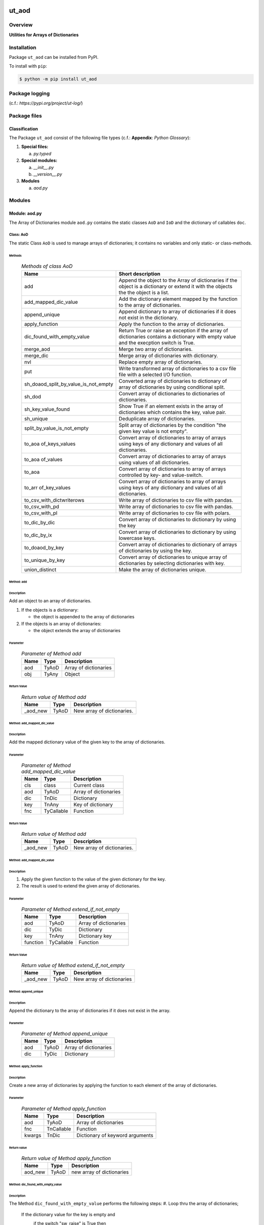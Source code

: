 ######
ut_aod
######

********
Overview
********

.. start short_desc

**Utilities for Arrays of Dictionaries**

.. end short_desc

************
Installation
************

.. start installation

Package ``ut_aod`` can be installed from PyPI.

To install with ``pip``:

.. code-block:: shell

	$ python -m pip install ut_aod

***************
Package logging 
***************

(c.f.: `https://pypi.org/project/ut-log/`)

*************
Package files
*************

Classification
==============

The Package ``ut_aod`` consist of the following file types (c.f.: **Appendix**: `Python Glossary`):

#. **Special files:**

   a. *py.typed*

#. **Special modules:**

   a. *__init__.py*
   #. *__version__.py*

#. **Modules**

   a. *aod.py*

*******
Modules
*******

Module: aod.py
==============

The Array of Dictionaries module ``aod.py`` contains the static classes ``AoD`` and ``IoD``
and the dictionary of callables ``doc``.

Class: AoD
----------

The static Class ``AoD`` is used to manage arrays of dictionaries; it contains
no variables and only static- or class-methods.


Methods
^^^^^^^

  .. Methods-of-class-AoD-label:
  .. table:: *Methods of class AoD*

   +------------------------------------+------------------------------------------------------+
   |Name                                |Short description                                     |
   +====================================+======================================================+
   |add                                 |Append the object to the Array of dictionaries if the |
   |                                    |object is a dictionary or extend it with the objects  |
   |                                    |the the object is a list.                             |
   +------------------------------------+------------------------------------------------------+
   |add_mapped_dic_value                |Add the dictionary element mapped by the function to  |
   |                                    |the array of dictionaries.                            |
   +------------------------------------+------------------------------------------------------+
   |append_unique                       |Append dictionary to array of dictionaries if it does |
   |                                    |not exist in the dictionary.                          |
   +------------------------------------+------------------------------------------------------+
   |apply_function                      |Apply the function to the array of dictionaries.      |
   +------------------------------------+------------------------------------------------------+
   |dic_found_with_empty_value          |Return True or raise an exception if the array of     |
   |                                    |dictionaries contains a dictionary with empty value   |
   |                                    |and the execption switch is True.                     |
   +------------------------------------+------------------------------------------------------+
   |merge_aod                           |Merge two array of dictionaries.                      |
   +------------------------------------+------------------------------------------------------+
   |merge_dic                           |Merge array of dictionaries with dictionary.          |
   +------------------------------------+------------------------------------------------------+
   |nvl                                 |Replace empty array of dictionaries.                  |
   +------------------------------------+------------------------------------------------------+
   |put                                 |Write transformed array of dictionaries to a csv file |
   |                                    |file with a selected I/O function.                    |
   +------------------------------------+------------------------------------------------------+
   |sh_doaod_split_by_value_is_not_empty|Converted array of dictionaries to dictionary of array|
   |                                    |of dictionaries by using conditional split.           |
   +------------------------------------+------------------------------------------------------+
   |sh_dod                              |Convert array of dictionaries to dictionaries of      |
   |                                    |dictionaries.                                         |
   +------------------------------------+------------------------------------------------------+
   |sh_key_value_found                  |Show True if an element exists in the array of        |
   |                                    |dictionaries which contains the key, value pair.      |
   +------------------------------------+------------------------------------------------------+
   |sh_unique                           |Deduplicate array of dictionaries.                    |
   +------------------------------------+------------------------------------------------------+
   |split_by_value_is_not_empty         |Split array of dictionaries by the condition "the     |
   |                                    |given key value is not empty".                        |
   +------------------------------------+------------------------------------------------------+
   |to_aoa of_keys_values               |Convert array of dictionaries to array of arrays using|
   |                                    |keys of any dictionary and values of all dictionaries.|
   +------------------------------------+------------------------------------------------------+
   |to_aoa of_values                    |Convert array of dictionaries to array of arrays using|
   |                                    |values of all dictionaries.                           |
   +------------------------------------+------------------------------------------------------+
   |to_aoa                              |Convert array of dictionaries to array of arrays      |
   |                                    |controlled by key- and value-switch.                  |
   +------------------------------------+------------------------------------------------------+
   |to_arr of_key_values                |Convert array of dictionaries to array of arrays using|
   |                                    |keys of any dictionary and values of all dictionaries.|
   +------------------------------------+------------------------------------------------------+
   |to_csv_with_dictwriterows           |Write array of dictionaries to csv file with pandas.  |
   +------------------------------------+------------------------------------------------------+
   |to_csv_with_pd                      |Write array of dictionaries to csv file with pandas.  |
   +------------------------------------+------------------------------------------------------+
   |to_csv_with_pl                      |Write array of dictionaries to csv file with polars.  |
   +------------------------------------+------------------------------------------------------+
   |to_dic_by_dic                       |Convert array of dictionaries to dictionary by using  |
   |                                    |the key                                               |
   +------------------------------------+------------------------------------------------------+
   |to_dic_by_ix                        |Convert array of dictionaries to dictionary by using  |
   |                                    |lowercase keys.                                       |
   +------------------------------------+------------------------------------------------------+
   |to_doaod_by_key                     |Convert array of dictionaries to dictionary of arrays |
   |                                    |of dictionaries by using the key.                     |
   +------------------------------------+------------------------------------------------------+
   |to_unique_by_key                    |Convert array of dictionaries to unique array of      |
   |                                    |dictionaries by selecting dictionaries with key.      |
   +------------------------------------+------------------------------------------------------+
   |union_distinct                      |Make the array of dictionaries unique.                |
   +------------------------------------+------------------------------------------------------+

Method: add
^^^^^^^^^^^

Description
"""""""""""

Add an object to an array of dictionaries.

#. If the objects is a dictionary:

   * the object is appended to the array of dictionaries

#. If the objects is an array of dictionaries:

   * the object extends the array of dictionaries

Parameter
"""""""""

  .. Parameter-of-Method-add-label:
  .. table:: *Parameter of Method add*

   +----+-----+---------------------+
   |Name|Type |Description          |
   +====+=====+=====================+
   |aod |TyAoD|Array of dictionaries|
   +----+-----+---------------------+
   |obj |TyAny|Object               |
   +----+-----+---------------------+

Return Value
""""""""""""

  .. Return-value-of-Method-add-label:
  .. table:: *Return value of Method add*

   +--------+-----+--------------------------+
   |Name    |Type |Description               |
   +========+=====+==========================+
   |_aod_new|TyAoD|New array of dictionaries.|
   +--------+-----+--------------------------+

Method: add_mapped_dic_value
^^^^^^^^^^^^^^^^^^^^^^^^^^^^

Description
"""""""""""

Add the mapped dictionary value of the given key to the array of dictionaries.

Parameter
"""""""""

  .. Parameter-of-Method-add_mapped_dic_value-label:
  .. table:: *Parameter of Method add_mapped_dic_value*

   +----+----------+---------------------+
   |Name|Type      |Description          |
   +====+==========+=====================+
   |cls |class     |Current class        |
   +----+----------+---------------------+
   |aod |TyAoD     |Array of dictionaries|
   +----+----------+---------------------+
   |dic |TnDic     |Dictionary           |
   +----+----------+---------------------+
   |key |TnAny     |Key of dictionary    |
   +----+----------+---------------------+
   |fnc |TyCallable|Function             |
   +----+----------+---------------------+

Return Value
""""""""""""

  .. Return-value-of-Method-add-label:
  .. table:: *Return value of Method add*

   +--------+-----+--------------------------+
   |Name    |Type |Description               |
   +========+=====+==========================+
   |_aod_new|TyAoD|New array of dictionaries.|
   +--------+-----+--------------------------+

Method: add_mapped_dic_value
^^^^^^^^^^^^^^^^^^^^^^^^^^^^
   
Description
"""""""""""

#. Apply the given function to the value of the given dictionary for
   the key.
#. The result is used to extend the given array of dictionaries.

Parameter
"""""""""

  .. Parameter-of_Method-extend_if_not_empty-label:
  .. table:: *Parameter of Method extend_if_not_empty*

   +--------+----------+---------------------+
   |Name    |Type      |Description          |
   +========+==========+=====================+
   |aod     |TyAoD     |Array of dictionaries|
   +--------+----------+---------------------+
   |dic     |TyDic     |Dictionary           |
   +--------+----------+---------------------+
   |key     |TnAny     |Dictionary key       |
   +--------+----------+---------------------+
   |function|TyCallable|Function             |
   +--------+----------+---------------------+
   
Return Value
""""""""""""

  .. Return-value-of_Method-extend_if_not_empty-label:
  .. table:: *Return value of Method extend_if_not_empty*

   +--------+-----+-------------------------+
   |Name    |Type |Description              |
   +========+=====+=========================+
   |_aod_new|TyAoD|New array of dictionaries|
   +--------+-----+-------------------------+
   
Method: append_unique
^^^^^^^^^^^^^^^^^^^^^

Description
"""""""""""

Append the dictionary to the array of dictionaries if it does not exist in the array.

Parameter
"""""""""

  .. Parameter-of-Method-append_unique-label:
  .. table:: *Parameter of Method append_unique*

   +----+-----+---------------------+
   |Name|Type |Description          |
   +====+=====+=====================+
   |aod |TyAoD|Array of dictionaries|
   +----+-----+---------------------+
   |dic |TyDic|Dictionary           |
   +----+-----+---------------------+

Method: apply_function
^^^^^^^^^^^^^^^^^^^^^^

Description
"""""""""""

Create a new array of dictionaries by applying the function to each element
of the array of dictionaries.

Parameter
"""""""""

  .. Parameter-of-Method-apply_function-label:
  .. table:: *Parameter of Method apply_function*

   +------+----------+-------------------------------+
   |Name  |Type      |Description                    |
   +======+==========+===============================+
   |aod   |TyAoD     |Array of dictionaries          |
   +------+----------+-------------------------------+
   |fnc   |TnCallable|Function                       |
   +------+----------+-------------------------------+
   |kwargs|TnDic     |Dictionary of keyword arguments|
   +------+----------+-------------------------------+

Return value
""""""""""""

  .. Return-value-of-Method-apply_function-label:
  .. table:: *Return value of Method apply_function*

   +-------+-----+-------------------------+
   |Name   |Type |Description              |
   +=======+=====+=========================+
   |aod_new|TyAoD|new array of dictionaries|
   +-------+-----+-------------------------+

Method: dic_found_with_empty_value
^^^^^^^^^^^^^^^^^^^^^^^^^^^^^^^^^^       
   
Description
"""""""""""

The Method ``dic_found_with_empty_value`` performs the following steps:
#. Loop thru the array of dictionaries;

   If the dictionary value for the key is empty and 
       if the switch "sw_raise" is True then
           raise an Exception
       else
           return True.

#. return False

Parameter
"""""""""

  .. Parameter-of_Method-dic_found_with_empty_value-label:
  .. table:: *Parameter of Method dic_found_with_empty_value*

   +--------+------+-------+---------------------+
   |Name    |Type  |Default|Description          |
   +========+======+=======+=====================+
   |aod     |TyAoD |       |Array of dictionaries|
   +--------+------+-------+---------------------+
   |key     |TyStr |       |Dictionary key       |
   +--------+------+-------+---------------------+
   |sw_raise|TyBool|False  |Raise switch         |
   +--------+------+-------+---------------------+

Return Value
""""""""""""

  .. Return-value-of_Method-dic_found_with_empty_value-label:
  .. table:: *Return value of Method dic_found_with_empty_value*

   +----+------+----------------------------+
   |Name|Type  |Description                 |
   +====+======+============================+
   |    |TyBool|key is found in a dictionary|
   +----+------+----------------------------+
   
Method: merge_aod
^^^^^^^^^^^^^^^^^
  
Description
"""""""""""

Merge two arrays of dictionaries.
Every dictionary of the first array of dictionaries is merged
with all dictionaries of the second array of dictionaries.

Parameter
"""""""""

  .. Parameter-of_Method-join_aod-label:
  .. table:: *Parameter of Method join_aod*

   +----+-----+----------------------------+
   |Name|Type |Description                 |
   +====+=====+============================+
   |aod0|TyAoD|First array of dictionaries |
   +----+-----+----------------------------+
   |aod1|TyAoD|Second array of dictionaries|
   +----+-----+----------------------------+
   
Return Value
""""""""""""

  .. Return-value-of_Method-join_aod-label:
  .. table:: *Return value of Method join_aod*

   +--------+-----+-------------------------+
   |Name    |Type |Description              |
   +========+=====+=========================+
   |_aod_new|TyAoD|New array of dictionaries|
   +--------+-----+-------------------------+
   
Method: merge_dic
^^^^^^^^^^^^^^^^^
   
Description
"""""""""""

Merge array of dictionaries with a dictionary.
Every dictionary of the array of dictionaries is merged with the dictionary.
   
Parameter
"""""""""

   +----+-----+---------------------+
   |Name|Type |Description          |
   +====+=====+=====================+
   |aod |TyAoD|Array of dictionaries|
   +----+-----+---------------------+
   |dic |TyDic|Dictionary           |
   +----+-----+---------------------+
   
Return Value
""""""""""""

  .. Return-value-of_Method-merge_dic-label:
  .. table:: *Return value of Method merge_dic*

   +--------+-----+-------------------------+
   |Name    |Type |Description              |
   +========+=====+=========================+
   |_aod_new|TyAoD|New array of dictionaries|
   +--------+-----+-------------------------+
   
Method: nvl
^^^^^^^^^^^
   
Description
"""""""""""

If the array of dictionaries is undefined then return the
empty array otherwise return the array of dictionaries.

Parameter
"""""""""

  .. Parameter-of_Method-nvl-label:
  .. table:: *Parameter of Method nvl*

   +----+-----+---------------------+
   |Name|Type |Description          |
   +====+=====+=====================+
   |aod |TnAoD|Array of dictionaries|
   +----+-----+---------------------+
   
Return Value
""""""""""""

  .. Return-value-of_Method-nvl-label:
  .. table:: *Return value of Method nvl*

   +-------+-----+-------------------------+
   |Name   |Type |Description              |
   +=======+=====+=========================+
   |aod_new|TyArr|New array of dictionaries|
   +-------+-----+-------------------------+
   
Method: put
^^^^^^^^^^^
   
Description
"""""""""""

#. Transform array of dictionaries (1.argument) with a transformer function (3.argument)
#. If the I/O function is defined for the given dataframe type (4.argument).
   #. write result to a csv file with the given path name (2.argument).

Parameter
"""""""""

  .. Parameter-of_Method-put-label:
  .. table:: *Parameter of Method put*

   +-------+------+---------------------+
   |Name   |Type  |Description          |
   +=======+======+=====================+
   |aod    |TyAoD |Array of dictionaries|
   +-------+------+---------------------+
   |path   |TyPath|Csv file path        |
   +-------+------+---------------------+
   |fnc_aod|TyAoD |AoD function         |
   +-------+------+---------------------+
   |df_type|TyStr |Dataframe type       |
   +-------+------+---------------------+
   
Method: sh_doaod_split_by_value_is_not_empty
^^^^^^^^^^^^^^^^^^^^^^^^^^^^^^^^^^^^^^^^^^^^
   
Description
"""""""""""

#. Create 2-dimensional dict. of array of dictionaries from given array of dictionaries
   and key to split the array of dictionaries into 2 array of dictionaries by
   the two conditions

   * The key is contained in the dictionary and the value empty.
   * The key is contained in the dictionary and the value is not empty.

#. The first array of dictionaries is created by the condition and is assigned to 
   the new dictionary of array of dictionaries using the given key.

#. The second array of dictionaries is created by the negation of the condition and 
   is assigned to the new dictionary of array of dictionaries using the given key.

Parameter
"""""""""

  .. Parameter-of_Method-sh_doaod_split_by_value_is_not_empty-label:
  .. table:: *Parameter of Method sh_doaod_split_by_value_is_not_empty*

   +-----+-----+--------------------------------------+
   |Name |Type |Description                           |
   +=====+=====+======================================+
   |aod  |TyAoD|Array of dictionaries                 |
   +-----+-----+--------------------------------------+
   |key  |Any  |Dictionary key                        |
   +-----+-----+--------------------------------------+
   |key_n|Any  |key of the array of dictionaries      |
   |     |     |wich satisfies the condition.         |
   +-----+-----+--------------------------------------+
   |key_y|Any  |key of the array of dictionaries which|
   |     |     |does not satisfies the condition.     |
   +-----+-----+--------------------------------------+
   
Return value
""""""""""""

  .. Return-value-of_Method-sh_doaod_split_by_value_is_not_empty-label:
  .. table:: *Return value of Method sh_doaod_split_by_value_is_not_empty*

   +-----+-------+-----------------------------------+
   |Name |Type   |Description                        |
   +=====+=======+===================================+
   |doaod|TyDoAoD|Dictionary of array of dictionaries|
   +-----+-------+-----------------------------------+
   
Method: sh_dod
^^^^^^^^^^^^^^
   
Description
"""""""""""

Create dictionary of dictionaries from the array of dictionaries and the key.       

Parameter
"""""""""

  .. Parameter-of_Method-sh_dod-label:
  .. table:: *Parameter of Method sh_dod*

   +----+-----+---------------------+
   |Name|Type |Description          |
   +====+=====+=====================+
   |aod |TyAoD|Array of dictionaries|
   +----+-----+---------------------+
   |key |Any  |Key                  |
   +----+-----+---------------------+
   
Return Value
""""""""""""

  .. Return value-of_Method-sh_dod-label:
  .. table:: *Return value of Method sh_dod*

   +----+-----+--------------------------+
   |Name|Type |Description               |
   +====+=====+==========================+
   |dod |TyDoD|Dictionary of dictionaries|
   +----+-----+--------------------------+
   
Method: sh_unique
^^^^^^^^^^^^^^^^^

Description
"""""""""""

Deduplicate array of dictionaries (1.argument).
   
Parameter
"""""""""

  .. Parameter-of_Method-sh_unique-label:
  .. table:: *Parameter of Method sh_unique*

   +----+-----+---------------------+
   |Name|Type |Description          |
   +====+=====+=====================+
   |aod |TyAoD|Array of dictionaries|
   +----+-----+---------------------+
   |key |Any  |Key                  |
   +----+-----+---------------------+
   
Return Value
""""""""""""

  .. Return value-of_Method-sh_unique-label:
  .. table:: *Return value of Method sh_unique*

   +-------+-----+-------------------------+
   |Name   |Type |Description              |
   +=======+=====+=========================+
   |aod_new|TyAoD|New array of dictionaties|
   +-------+-----+-------------------------+
   
Method: split_by_value_is_not_empty
^^^^^^^^^^^^^^^^^^^^^^^^^^^^^^^^^^^      
   
Description
"""""""""""

Split the given array of dictionary into 2 arrays of dictionary by the condition 
"the key is contained in the dictionary and the value is not empty"

Parameter
"""""""""

  .. Parameter-of_Method-split_by_value_is_not_empty-label:
  .. table:: *Parameter of Method split_by_value_is_not_empty*

   +----+-----+---------------------+
   |Name|Type |Description          |
   +====+=====+=====================+
   |aod |TyAoD|array of dictionaries|
   +----+-----+---------------------+
   |key |Any  |Key                  |
   +----+-----+---------------------+
   
Return Value
""""""""""""

  .. Return-value-of_Method-split_by_value_is_not_empty-label:
  .. table:: *Return value of Method split_by_value_is_not_empty*

   +--------------+--------+---------------------------------+
   |Name          |Type    |Description                      |
   +==============+========+=================================+
   |(aod_n, aod_y)|Ty2ToAoD|Tuple of 2 arrays of dictionaries|
   +--------------+--------+---------------------------------+
   
Method: sw_key_value_found
^^^^^^^^^^^^^^^^^^^^^^^^^^
   
Description
"""""""""""

Set the condition to True if:
* the key is contained in a dictionary of the array of dictionaries and
* the key value is not empty"

Parameter
"""""""""

  .. Parameter-of_Method-sw_key_value_found-label:
  .. table:: *Parameter value of Method sw_key_value_found*

   +----+-----+---------------------+
   |Name|Type |Description          |
   +====+=====+=====================+
   |aod |TyAoD|Array of dictionaries|
   +----+-----+---------------------+
   |key |Any  |Key                  |
   +----+-----+---------------------+
   
Return Value
""""""""""""

  .. Return-value-of_Method-sw_key_value_found-label:
  .. table:: *Return value of Method sw_key_value_found*

   +----+------+--------------------------------+
   |Name|Type  |Description                     |
   +====+======+================================+
   |sw  |TyBool|key is contained in a dictionary|
   |    |      |of the array of dictionaries    |
   +----+------+--------------------------------+
   
Method: to_aoa
^^^^^^^^^^^^^^
   
Description
"""""""""""

Create array of arrays from given array of dictionaries (1.argument).

#. If switch sw_keys (2.argument) is True:

   * Create the first element of the array of arrays as the list of dict. keys of the
     first elements of the array of dictionaries.

#. If the switch sw_values (3. argument) is True:

   * Create the other elemens of the array of dictionries as list of dict. values of the
     elements of the array of dictionaries.

Parameter
"""""""""

  .. Parameter-of_Method-to_aoa-label:
  .. table:: *Parameter of Method to_aoa*

   +---------+------+---------------------+
   |Name     |Type  |Description          |
   +=========+======+=====================+
   |aod      |TyAoD |Array of dictionaries|
   +---------+------+---------------------+
   |sw_keys  |TyBool|Keys switch          |
   +---------+------+---------------------+
   |sw_values|TyBool|Values switch        |
   +---------+------+---------------------+
   
Return Value
""""""""""""

  .. Return-value-of_Method-to_aoa-label:
  .. table:: *Return value of Method to_aoa*

   +----+-----+---------------+
   |Name|Type |Description    |
   +====+=====+===============+
   |aoa |TyAoA|array of arrays|
   +----+-----+---------------+
   
Method: to_aoa of_key_values
^^^^^^^^^^^^^^^^^^^^^^^^^^^^
   
Description
"""""""""""

Convert the given array of dictionary (1.argument) into an array of arrays.
#. Create first element of the new array of arrays as the keys-list of the first dictionary.
#. Create other elements as the values-lists of the dictionaries of the array of dictionaries.

Parameter
"""""""""

  .. Parameter-of_Method-to_aoa of_key_values-label:
  .. table:: *Parameter of Method to_aoa of_key_values*

   +----+-----+---------------------+
   |Name|Type |Description          |
   +====+=====+=====================+
   |aod |TyAoD|Array of dictionaries|
   +----+-----+---------------------+
   
Return Value
""""""""""""

  .. Return-value-of_Method-to_aoa of_key_values-label:
  .. table:: *Return value of Method to_aoa of_key_values*

   +----+-----+---------------+
   |Name|Type |Description    |
   +====+=====+===============+
   |aoa |TyAoA|Array of arrays|
   +----+-----+---------------+
   
Method: to_aoa_of_values
^^^^^^^^^^^^^^^^^^^^^^^^
  
Description
"""""""""""

Convert the given array of dictionaries (1.argument) into an array of arrays.
The elements of the new array of arrays are the values-lists of the dictionaries
of the array of dictionaries.

Parameter
"""""""""

  .. Parameter-of-Method-to_aoa_of_values-label:
  .. table:: *Parameter of Method to_aoa_of_values*

   +----+-----+---------------------+
   |Name|Type |Description          |
   +====+=====+=====================+
   |aod |TyAoD|Array of dictionaries|
   +----+-----+---------------------+
   
Return Value
""""""""""""

  .. Return-value-of-Method-to_aoa_of_values-label:
  .. table:: *Return value of Method to_aoa_of_values*

   +----+-----+---------------+
   |Name|Type |Description    |
   +====+=====+===============+
   |aoa |TyAoA|Array of arrays|
   +----+-----+---------------+
   
Method: to_arr_of_key_values
^^^^^^^^^^^^^^^^^^^^^^^^^^^^
   
Description
"""""""""""

Convert the given array of dictionaries (1.argument) to an array. The elements of the new
array are the selected values of each dictionary of the array of dictionaries with the 
given key (2.argument).

Parameter
"""""""""

  .. Parameter-of-Method-to_arr_of_key_values-label:
  .. table:: *Parameter of Method to_arr_of_key_values*

   +----+-----+---------------------+
   |Name|Type |Description          |
   +====+=====+=====================+
   |aod |TyAoD|Array of dictionaries|
   +----+-----+---------------------+
   |key |Any  |Key                  |
   +----+-----+---------------------+
   
Return Value
""""""""""""

  .. Return-value-of-Method-to_arr_of_key_values-label:
  .. table:: *Return value of Method to_arr_of_key_values*

   +----+-----+-------------------------+
   |Name|Type |Description              |
   +====+=====+=========================+
   |arr |TyAoD|New array of dictionaries|
   +----+-----+-------------------------+
   
Method: to_csv_with_dictwriterows
^^^^^^^^^^^^^^^^^^^^^^^^^^^^^^^^^          

Description
"""""""""""

Write given array of dictionaries (1.argument) to a csv file with the given path
name (2.argument) using the function "dictwriter" of the builtin path module "csv"

Parameter
"""""""""

  .. Parameter-of Method-csv_dictwriterows-label:
  .. table:: *Parameter of Method csv_dictwriterows*

   +----+------+---------------------+
   |Name|Type  |Description          |
   +====+======+=====================+
   |aod |TyAoD |Array of dictionaries|
   +----+------+---------------------+
   |path|TyPath|Path                 |
   +----+------+---------------------+
   
Method: to_csv_with_pd
^^^^^^^^^^^^^^^^^^^^^^^
   
Description
"""""""""""

#. Convert the array of dictionaries to a pandas dataframe.
#. Apply the given function to the pandas dataframe.
#. Write the pandas dataframe to a csv file with the given name.


Parameter
"""""""""

  .. Parameter-of_Method-pd_to_csv-label:
  .. table:: *Parameter of Method pd-to_csv*

   +----+----------+---------------------+
   |Name|Type      |Description          |
   +====+==========+=====================+
   |aod |TyAoD     |Array of dictionaries|
   +----+----------+---------------------+
   |path|TyPath    |Csv file path        |
   +----+----------+---------------------+
   |fnc |TyCallable|Panda function       |
   +----+----------+---------------------+
   
Method: to_csv_with_pl
^^^^^^^^^^^^^^^^^^^^^^
   
Description
"""""""""""

#. Convert the array of dictionaries to a panda dataframe.
#. Convert the panda dataframe to a polars dataframe.
#. Apply the given function to the polars dataframe.
#. Write the polars dataframe to a csv file with the given name.

Parameter
"""""""""

  .. Parameter-of_Method-pl_to_csv-label:
  .. table:: *Parameter of Method pl_to_csv*

   +----+----------+---------------------+
   |Name|Type      |Description          |
   +====+==========+=====================+
   |aod |TyAoD     |Array of dictionaries|
   +----+----------+---------------------+
   |path|TyPath    |Csv file path        |
   +----+----------+---------------------+
   |fnc |TyCallable|Polars function      |
   +----+----------+---------------------+
   
Method: to_doaod_by_key
^^^^^^^^^^^^^^^^^^^^^^^
   
Parameter
"""""""""

  .. Parameter-of-Method-to_doaod_by_key-label:
  .. table:: *Parameter of Method to_doaod_by_key*

   +----+-----+---------------------+
   |Name|Type |Description          |
   +====+=====+=====================+
   |aod |TyAoD|Array of dictionaries|
   +----+-----+---------------------+
   |key |Any  |Key                  |
   +----+-----+---------------------+
   
Return Value
""""""""""""

  .. Return-value-of-Method-to_doaod_by_key-label:
  .. table:: *Return value of Method to_doaod_by_key*

   +-----+-----+-----------------------------------+
   |Name |Type |Description                        |
   +=====+=====+===================================+
   |doaod|TyAoD|Dictionary of array of dictionaries|
   +-----+-----+-----------------------------------+
   
Method: to_dod_by_key
^^^^^^^^^^^^^^^^^^^^^
   
Parameter
"""""""""

  .. Parameter-of-Method-to_dod_by_key-label:
  .. table:: *Parameter of Method to_dod_by_key*

   +----+-----+---------------------+
   |Name|Type |Description          |
   +====+=====+=====================+
   |aod |TyAoD|Array of dictionaries|
   +----+-----+---------------------+
   |key |Any  |                     |
   +----+-----+---------------------+
   
Return Value
""""""""""""

  .. Return value-of-Method-to_dod_by_key-label:
  .. table:: *Return value of Method to_dod_by_key*

   +----+-----+-------------+
   |Name|Type |Description  |
   +====+=====+=============+
   |dic |TyDic|             |
   +----+-----+-------------+
   
   
Method: to_doa_by_lc_keys
^^^^^^^^^^^^^^^^^^^^^^^^^
   
Parameter
"""""""""

  .. Parameter-of-Method-to_doa_by_lc_keys-label:
  .. table:: *Parameter of Method to_doa_by_lc_keys*

   +----+-----+---------------------+
   |Name|Type |Description          |
   +====+=====+=====================+
   |aod |TyAoD|Array of dictionaries|
   +----+-----+---------------------+
   |key |Any  |                     |
   +----+-----+---------------------+
   
Return Value
""""""""""""

  .. Return value-of-Method-to_doa_by_lc_keys-label:
  .. table:: *Return value of Method to_doa_by_lc_keys*

   +----+-----+--------------------+
   |Name|Type |Description         |
   +====+=====+====================+
   |doa |TyDoA|Dictionary of arrays|
   +----+-----+--------------------+
   
Method: to_unique_by_key
^^^^^^^^^^^^^^^^^^^^^^^^
   
Parameter
"""""""""

  .. Parameter-of-Method-to_unique_by_key-label:
  .. table:: *Parameter of Method to_unique_by_key*

   +----+-----+---------------------+
   |Name|Type |Description          |
   +====+=====+=====================+
   |aod |TyAoD|Array of dictionaries|
   +----+-----+---------------------+
   |key |Any  |                     |
   +----+-----+---------------------+
   
Return Value
""""""""""""

  .. Return value-of-Method-to_unique_by_key-label:
  .. table:: *Return value of Method to_unique_by_key*

   +--------+-----+-------------------------+
   |Name    |Type |Description              |
   +========+=====+=========================+
   |_aod_new|TyAoD|New array of dictionaries|
   +--------+-----+-------------------------+
   
Method: write_xlsx_wb
^^^^^^^^^^^^^^^^^^^^^
   
Parameter
"""""""""

  .. Parameter-of-Method-write_xlsx_wb-label:
  .. table:: *Parameter of Method write_xlsx_wb*

   +----+-----+---------------------+
   |Name|Type |Description          |
   +====+=====+=====================+
   |aod |TyAoD|Array of dictionaries|
   +----+-----+---------------------+
   
########
Appendix
########

***************
Python Glossary
***************

.. _python-modules:

Python Modules
==============

Overview
--------

  .. Python-Modules-label:
  .. table:: *Python Modules*

   +--------------+---------------------------------------------------------+
   |Name          |Definition                                               |
   +==============+==========+==============================================+
   |Python modules|Files with suffix ``.py``; they could be empty or contain|
   |              |python code; other modules can be imported into a module.|
   +--------------+---------------------------------------------------------+
   |special Python|Modules like ``__init__.py`` or ``main.py`` with special |
   |modules       |names and functionality.                                 |
   +--------------+---------------------------------------------------------+

.. _python-functions:

Python Function
===============

Overview
--------

  .. Python-Function-label:
  .. table:: *Python Function*

   +---------------+---------------------------------------------------------+
   |Name           |Definition                                               |
   +===============+==========+==============================================+
   |Python function|Files with suffix ``.py``; they could be empty or contain|
   |               |python code; other modules can be imported into a module.|
   +---------------+---------------------------------------------------------+
   |special Python |Modules like ``__init__.py`` or ``main.py`` with special |
   |modules        |names and functionality.                                 |
   +---------------+---------------------------------------------------------+

.. _python-packages:

Python Packages
===============

Overview
--------

  .. Python Packages-Overview-label:
  .. table:: *Python Packages Overview*

   +---------------------+---------------------------------------------+
   |Name                 |Definition                                   |
   +=====================+=============================================+
   |Python package       |Python packages are directories that contains|
   |                     |the special module ``__init__.py`` and other |
   |                     |modules, sub packages, files or directories. |
   +---------------------+---------------------------------------------+
   |Python sub-package   |Python sub-packages are python packages which|
   |                     |are contained in another python package.     |
   +---------------------+---------------------------------------------+
   |Python package       |directory contained in a python package.     |
   |sub-directory        |                                             |
   +---------------------+---------------------------------------------+
   |Python package       |Python package sub-directories with a special|
   |special sub-directory|meaning like data or cfg                     |
   +---------------------+---------------------------------------------+

Special python package sub-directories
--------------------------------------

  .. Special-python-package-sub-directory-Examples-label:
  .. table:: *Special python package sub-directories*

   +-------+------------------------------------------+
   |Name   |Description                               |
   +=======+==========================================+
   |bin    |Directory for package scripts.            |
   +-------+------------------------------------------+
   |cfg    |Directory for package configuration files.|
   +-------+------------------------------------------+
   |data   |Directory for package data files.         |
   +-------+------------------------------------------+
   |service|Directory for systemd service scripts.    |
   +-------+------------------------------------------+

.. _python-files:

Python Files
============

Overview
--------

  .. Python-files-label:
  .. table:: *Python files*

   +--------------+---------------------------------------------------------+
   |Name          |Definition                                               |
   +==============+==========+==============================================+
   |Python modules|Files with suffix ``.py``; they could be empty or contain|
   |              |python code; other modules can be imported into a module.|
   +--------------+---------------------------------------------------------+
   |Python package|Files within a python package.                           |
   |files         |                                                         |
   +--------------+---------------------------------------------------------+
   |Python dunder |Python modules which are named with leading and trailing |
   |modules       |double underscores.                                      |
   +--------------+---------------------------------------------------------+
   |special       |Files which are not modules and used as python marker    |
   |Python files  |files like ``py.typed``.                                 |
   +--------------+---------------------------------------------------------+
   |special Python|Modules like ``__init__.py`` or ``main.py`` with special |
   |modules       |names and functionality.                                 |
   +--------------+---------------------------------------------------------+

.. _python-special-files:

Python Special Files
--------------------

  .. Python-special-files-label:
  .. table:: *Python special files*

   +--------+--------+--------------------------------------------------------------+
   |Name    |Type    |Description                                                   |
   +========+========+==============================================================+
   |py.typed|Type    |The ``py.typed`` file is a marker file used in Python packages|
   |        |checking|to indicate that the package supports type checking. This is a|
   |        |marker  |part of the PEP 561 standard, which provides a standardized   |
   |        |file    |way to package and distribute type information in Python.     |
   +--------+--------+--------------------------------------------------------------+

.. _python-special-modules:

Python Special Modules
----------------------

  .. Python-special-modules-label:
  .. table:: *Python special modules*

   +--------------+-----------+----------------------------------------------------------------+
   |Name          |Type       |Description                                                     |
   +==============+===========+================================================================+
   |__init__.py   |Package    |The dunder (double underscore) module ``__init__.py`` is used to|
   |              |directory  |execute initialisation code or mark the directory it contains   |
   |              |marker     |as a package. The Module enforces explicit imports and thus     |
   |              |file       |clear namespace use and call them with the dot notation.        |
   +--------------+-----------+----------------------------------------------------------------+
   |__main__.py   |entry point|The dunder module ``__main__.py`` serves as package entry point |
   |              |for the    |point. The module is executed when the package is called by the |
   |              |package    |interpreter with the command **python -m <package name>**.      |
   +--------------+-----------+----------------------------------------------------------------+
   |__version__.py|Version    |The dunder module ``__version__.py`` consist of assignment      |
   |              |file       |statements used in Versioning.                                  |
   +--------------+-----------+----------------------------------------------------------------+

Python classes
==============

Overview
--------

  .. Python-classes-overview-label:
  .. table:: *Python classes overview*

   +-------------------+---------------------------------------------------+
   |Name               |Description                                        |
   +===================+===================================================+
   |Python class       |A class is a container to group related methods and|
   |                   |variables together, even if no objects are created.|
   |                   |This helps in organizing code logically.           |
   +-------------------+---------------------------------------------------+
   |Python static class|A class which contains only @staticmethod or       |
   |                   |@classmethod methods and no instance-specific      |
   |                   |attributes or methods.                             |
   +-------------------+---------------------------------------------------+

Python methods
==============

Overview
--------

  .. Python-methods-overview-label:
  .. table:: *Python methods overview*

   +--------------+-------------------------------------------+
   |Name          |Description                                |
   +==============+===========================================+
   |Python method |Python functions defined in python modules.|
   +--------------+-------------------------------------------+
   |Python class  |Python functions defined in python classes.|
   |method        |                                           |
   +--------------+-------------------------------------------+
   |Python special|Python class methods with special names and|
   |class method  |functionalities.                           |
   +--------------+-------------------------------------------+

Python class methods
--------------------

  .. Python-class-methods-label:
  .. table:: *Python class methods*

   +--------------+----------------------------------------------+
   |Name          |Description                                   |
   +==============+==============================================+
   |Python no     |Python function defined in python classes and |
   |instance      |decorated with @classmethod or @staticmethod. |
   |class method  |The first parameter conventionally called cls |
   |              |is a reference to the current class.          |
   +--------------+----------------------------------------------+
   |Python        |Python function defined in python classes; the|
   |instance      |first parameter conventionally called self is |
   |class method  |a reference to the current class object.      |
   +--------------+----------------------------------------------+
   |special Python|Python class functions with special names and |
   |class method  |functionalities.                              |
   +--------------+----------------------------------------------+

Python special class methods
----------------------------

  .. Python-methods-examples-label:
  .. table:: *Python methods examples*

   +--------+-----------+--------------------------------------------------------------+
   |Name    |Type       |Description                                                   |
   +========+===========+==============================================================+
   |__init__|class      |The special method ``__init__`` is called when an instance    |
   |        |object     |(object) of a class is created; instance attributes can be    |
   |        |constructor|defined and initalized in the method. The method us a single  |
   |        |method     |parameter conventionally called ``self`` to access the object.|
   +--------+-----------+--------------------------------------------------------------+

#################
Table of Contents
#################

.. contents:: **Table of Content**
